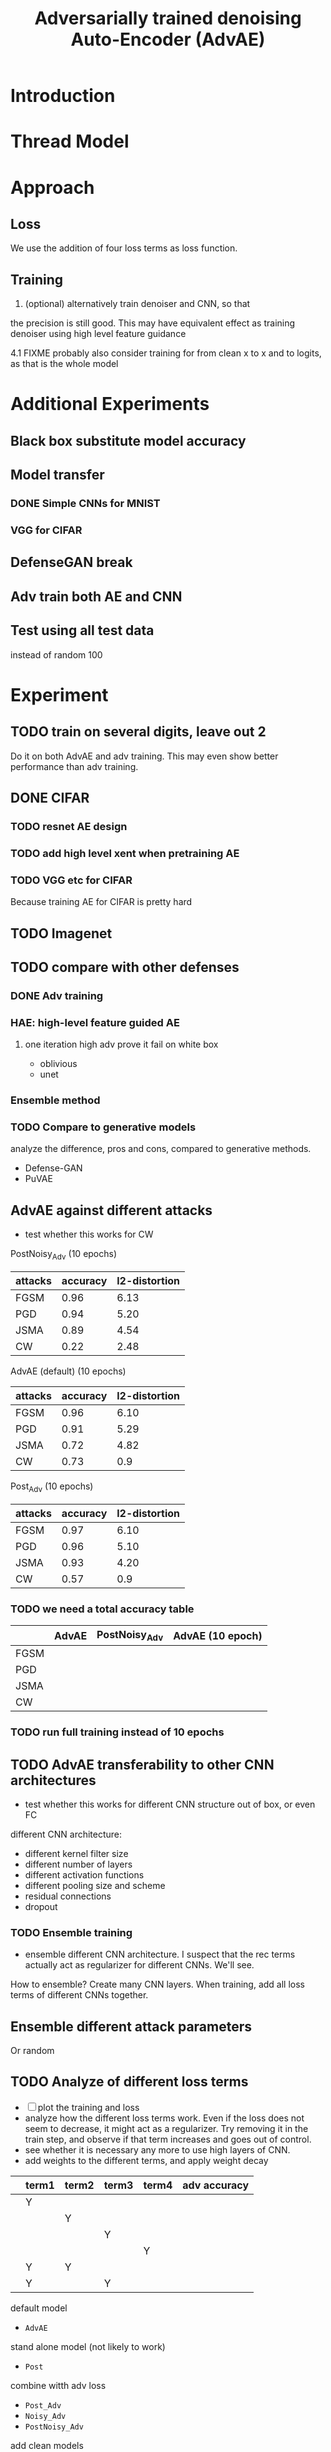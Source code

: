 #+TITLE: Adversarially trained denoising Auto-Encoder (AdvAE)
#+LATEX_CLASS: nips
#+LATEX_HEADER: \usepackage[export]{adjustbox}

# These two combo can make larger width image while centered
# #+ATTR_LATEX: :width 1.2\linewidth,center

* Introduction
* Thread Model

* Approach

** Loss
We use the addition of four loss terms as loss function.

** Training
4. (optional) alternatively train denoiser and CNN, so that
the precision is still good. This may have equivalent effect as
training denoiser using high level feature guidance

4.1 FIXME probably also consider training for from clean x to x and to
logits, as that is the whole model

* Implementations notes                                            :noexport:
** DONE debug training time
   CLOSED: [2019-04-30 Tue 17:42]
** DONE inconsistency problems
   CLOSED: [2019-05-07 Tue 11:42]

- standalone attacks vs. integrated (in class as method) attacks: running time, accuracy
- accuracy computation inconsistency

** DONE CW visual result
   CLOSED: [2019-05-07 Tue 11:41]
** DONE add postadv baseline
   CLOSED: [2019-05-07 Tue 11:41]

** I want to try not pre-training auto encoder
** https://www.robust-ml.org/

** Defense GAN break
** Auto encoder (pre)-training without noise
** Resnet 56/110

** Other CNN structure
*** VGG
*** Wide Resnet
*** Fully convolutional network

** More dataset
*** CIFAR exp
*** Fashion MNIST
*** MNIST
*** Large-scale CelebFaces Attributes (CelebA) Dataset
Seems to be human face, maybe commonly used in generative networks.

** Train AE using classification logits
*** try learning rate decay
*** try data augmentation
*** TODO understand Unet
- Understand the unet, what to use (addition?) as output.
- test training dunet using only noisy term
- try dunet without pre-training. The pretraining of dunet is weird:
  the accuracy reaches 85 very soon, but it still trains a lot of
  epochs. If overfitting it at this time, it might have negative
  effects on adv training step. So maybe just directly do adv training
  with C0 or C2 as a loss term. I probably have to use a C0/C2 term anyway.
*** test all the different loss terms
only if the dunet is not giving promising results.
*** integrate this with adv training

** Adv training of GANs?
** Compare with adv training
- show that the performance drop is not significant.
*** Try cifar10 challenge code
- model
- data augmentation
- PGD with their iteration
- CW by using CW loss function but PGD iterations

** investigate not only accuracy, but also confidence


* Other Ideas                                                      :noexport:
** Ensemble
** random CNN as task


** TODO Add data augmentation during AE and adv training?
** Add noise, and then add PGD, and then use in training
** TODO add a little CW into PGD training
** unsuperwisely train AE
Do not use image data at all. Generate a data, assign random labels,
train the network. The network might have random guessing for
test/validation data, but can be 100% at training data. 

Using this network, train the AE.

* Additional Experiments
** Black box substitute model accuracy
** Model transfer
*** DONE Simple CNNs for MNIST
    CLOSED: [2019-05-16 Thu 00:28]
*** VGG for CIFAR
** DefenseGAN break
** Adv train both AE and CNN
** Test using all test data
instead of random 100



* Experiment

** TODO train on several digits, leave out 2
Do it on both AdvAE and adv training. This may even show better
performance than adv training.


** DONE CIFAR
   CLOSED: [2019-05-15 Wed 23:07]
*** TODO resnet AE design
*** TODO add high level xent when pretraining AE
*** TODO VGG etc for CIFAR
Because training AE for CIFAR is pretty hard
** TODO Imagenet

** TODO compare with other defenses
*** DONE Adv training
    CLOSED: [2019-05-15 Wed 23:07]
*** HAE: high-level feature guided AE
**** one iteration high adv prove it fail on white box
  - oblivious
  - unet
*** Ensemble method

*** TODO Compare to generative models
analyze the difference, pros and cons, compared to generative methods.
- Defense-GAN
- PuVAE


** AdvAE against different attacks
- test whether this works for CW

PostNoisy_Adv (10 epochs)

| attacks | accuracy | l2-distortion |
|---------+----------+---------------|
| FGSM    |     0.96 |          6.13 |
| PGD     |     0.94 |          5.20 |
| JSMA    |     0.89 |          4.54 |
| CW      |     0.22 |          2.48 |

AdvAE (default) (10 epochs)

| attacks | accuracy | l2-distortion |
|---------+----------+---------------|
| FGSM    |     0.96 |          6.10 |
| PGD     |     0.91 |          5.29 |
| JSMA    |     0.72 |          4.82 |
| CW      |     0.73 |           0.9 |

Post_Adv (10 epochs)

| attacks | accuracy | l2-distortion |
|---------+----------+---------------|
| FGSM    |     0.97 |          6.10 |
| PGD     |     0.96 |          5.10 |
| JSMA    |     0.93 |          4.20 |
| CW      |     0.57 |           0.9 |

*** TODO we need a total accuracy table

|      | AdvAE | PostNoisy_Adv | AdvAE (10 epoch) |
|------+-------+---------------+------------------|
| FGSM |       |               |                  |
| PGD  |       |               |                  |
| JSMA |       |               |                  |
| CW   |       |               |                  |

*** TODO run full training instead of 10 epochs

** TODO AdvAE transferability to other CNN architectures

- test whether this works for different CNN structure out of box, or
  even FC

different CNN architecture:
- different kernel filter size
- different number of layers
- different activation functions
- different pooling size and scheme
- residual connections
- dropout

*** TODO Ensemble training
- ensemble different CNN architecture. I suspect that the rec terms
  actually act as regularizer for different CNNs. We'll see.

How to ensemble? Create many CNN layers. When training, add all loss
terms of different CNNs together.

** Ensemble different attack parameters
Or random

** TODO Analyze of different loss terms
- [ ] plot the training and loss
- analyze how the different loss terms work. Even if the loss does
  not seem to decrease, it might act as a regularizer. Try removing it
  in the train step, and observe if that term increases and goes out
  of control.
- see whether it is necessary any more to use high layers of CNN.
- add weights to the different terms, and apply weight decay

|   | term1 | term2 | term3 | term4 | adv accuracy |
|---+-------+-------+-------+-------+--------------|
|   | Y     |       |       |       |              |
|   |       | Y     |       |       |              |
|   |       |       | Y     |       |              |
|   |       |       |       | Y     |              |
|---+-------+-------+-------+-------+--------------|
|   | Y     | Y     |       |       |              |
|   | Y     |       | Y     |       |              |


default model
- =AdvAE=

stand alone model (not likely to work)
- =Post=

combine witth adv loss
- =Post_Adv=
- =Noisy_Adv=
- =PostNoisy_Adv=

add clean models
- =CleanAdv=
- =Post_CleanAdv=
- =Noisy_CleanAdv=
- =PostNoisy_CleanAdv=

high-level guided models
- High
- =High_Adv=
- =PostHigh_Adv=

** Denoiser capacity
- investigate whether increasing denoiser capacity helps with defense
  against CW
- test whether using FC instead of AE can also achieve similar results
** visualize what the denoiser is doing on adv images
** TODO visualize and analyze the successful attacks

** TODO PostAdv
- add adv noise at CNN input, after AE
- AE acts as a anti-adv example generator

* Result

MNIST (A2)

| attacks | No defense | AdvAE obli | AdvAE white-box | HGD obli | HGD white-box | adv training white-box | DefGAN |
|---------+------------+------------+-----------------+----------+---------------+------------------------+--------|
| clean   |       0.98 |            |            0.98 |          |          0.97 |                   0.99 |        |
| CW      |         0. |       0.97 |            0.81 |     0.96 |            0. |                   0.86 |   0.55 |
| FGSM    |       0.16 |       0.95 |            0.95 |     0.98 |          0.24 |                   0.97 |        |
| PGD     |       0.01 |       0.96 |            0.94 |     0.99 |          0.02 |                   0.95 |        |

F-MNIST (A2)
| attacks | No defense | AdvAE obli | AdvAE white-box | HGD obli | HGD white-box | adv training white-box | DefGAN |
|---------+------------+------------+-----------------+----------+---------------+------------------------+--------|
| clean   |       0.94 |            |            0.72 |          |          0.70 |                   0.83 |        |
| CW      |          0 |       0.72 |            0.45 |     0.74 |           0.0 |                   0.66 |        |
| FGSM    |       0.07 |       0.80 |            0.81 |     0.80 |          0.32 |                   0.83 |        |
| PGD     |       0.03 |       0.78 |            0.73 |     0.96 |          0.21 |                   0.69 |        |

F-MNIST (C0 A2)

| attacks | No defense | AdvAE obli | AdvAE white-box | HGD obli | HGD white-box | adv training white-box | DefGAN |
|---------+------------+------------+-----------------+----------+---------------+------------------------+--------|
| clean   |       0.94 |            |            0.82 |          |          0.70 |                   0.83 |        |
| CW      |          0 |       0.81 |            0.52 |     0.74 |           0.0 |                   0.66 |        |
| FGSM    |       0.07 |       0.76 |            0.72 |     0.80 |          0.32 |                   0.83 |        |
| PGD     |       0.03 |       0.78 |            0.63 |     0.96 |          0.21 |                   0.69 |        |

AdvAE Cifar10 (C0 A2)

| attacks | No defense | AdvAE obli | AdvAE white-box | HGD obli | HGD white-box | adv training white-box | DefGAN  |
|---------+------------+------------+-----------------+----------+---------------+------------------------+---------|
| clean   |       0.89 |            |            0.61 |          |          0.82 |                   0.67 |         |
| CW      |          0 |       0.62 |            0.01 |     0.82 |            0. |                     0. |         |
| FGSM    |       0.17 |       0.62 |            0.52 |     0.84 |          0.15 |                   0.48 |         |
| PGD     |       0.07 |       0.61 |            0.46 |     0.83 |          0.11 |                   0.43 |         |

Notes:
- HGD: B2 loss
- AdvAE MNIST: A2 loss
- AdvAE Cifar10: C0_A2 loss
- adv training: IdentityModel

